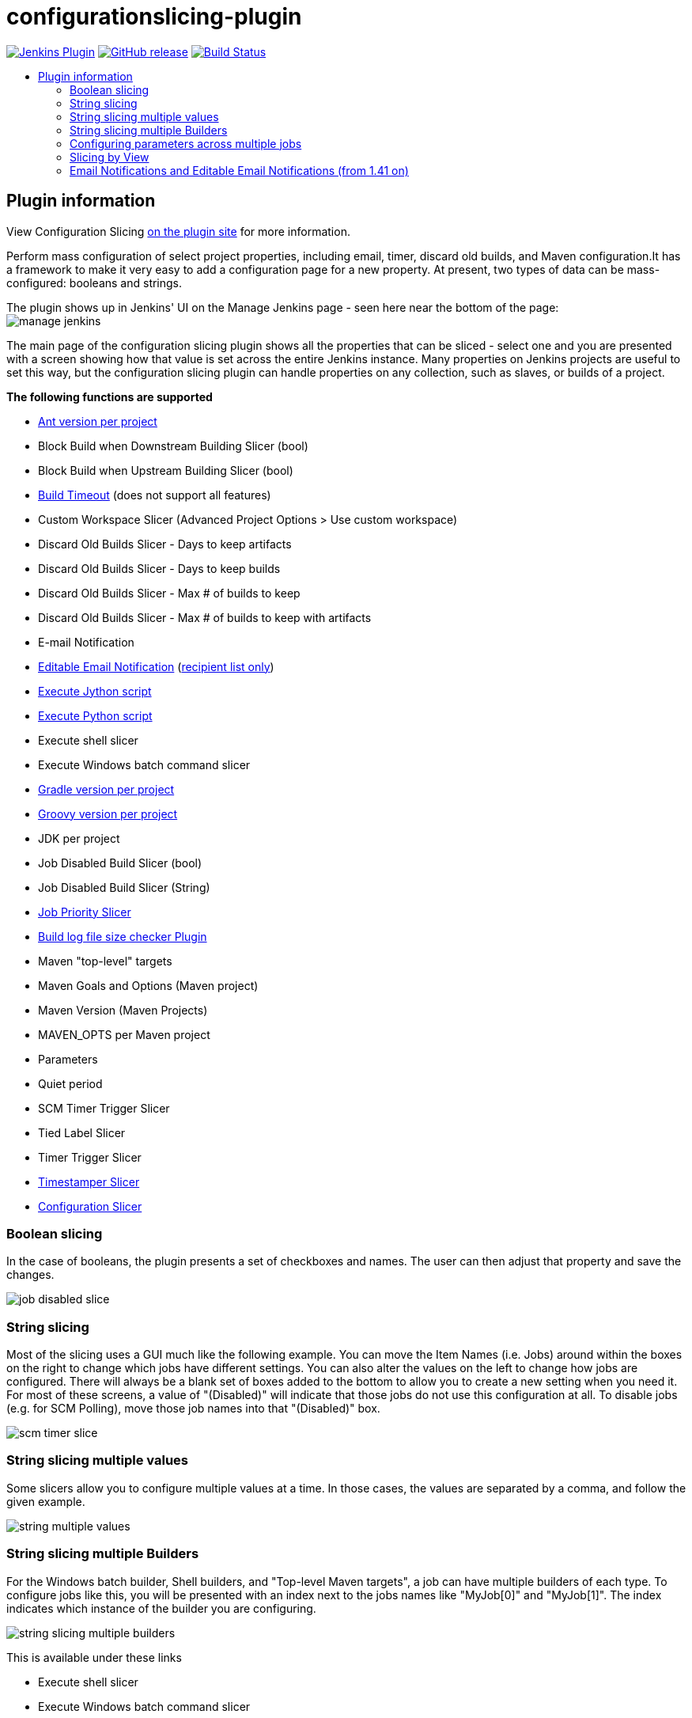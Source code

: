 [[configurationslicing-plugin]]
= configurationslicing-plugin
:toc: macro
:toc-title:
ifdef::env-github[]
:tip-caption: :bulb:
:note-caption: :information_source:
:important-caption: :heavy_exclamation_mark:
:caution-caption: :fire:
:warning-caption: :warning:
endif::[]

image:https://img.shields.io/jenkins/plugin/v/configurationslicing.svg[Jenkins Plugin,link=https://plugins.jenkins.io/configurationslicing]
image:https://img.shields.io/github/release/jenkinsci/configurationslicing-plugin.svg?label=release[GitHub release,link=https://github.com/jenkinsci/configurationslicing-plugin/releases/latest]
image:https://ci.jenkins.io/job/Plugins/job/configurationslicing-plugin/job/master/badge/icon[Build Status,link=https://ci.jenkins.io/job/Plugins/job/configurationslicing-plugin/job/master/]

toc::[]

== Plugin information

View Configuration Slicing https://plugins.jenkins.io/configurationslicing[on the plugin site] for more information.

Perform mass configuration of select project properties, including
email, timer, discard old builds, and Maven configuration.It has a
framework to make it very easy to add a configuration page for a new
property.  At present, two types of data can be mass-configured:
booleans and strings.

The plugin shows up in Jenkins' UI on the Manage Jenkins page - seen
here near the bottom of the page:  +
image:docs/images/manage_jenkins.png[]

The main page of the configuration slicing plugin shows all the
properties that can be sliced - select one and you are presented with a
screen showing how that value is set across the entire Jenkins instance.
Many properties on Jenkins projects are useful to set this way, but the
configuration slicing plugin can handle properties on any collection,
such as slaves, or builds of a project.

*The following functions are supported*

* https://plugins.jenkins.io/ant/[Ant version per project]
* Block Build when Downstream Building Slicer (bool)
* Block Build when Upstream Building Slicer (bool)
* https://plugins.jenkins.io/build-timeout/[Build Timeout]
(does not support all features)
* Custom Workspace Slicer (Advanced Project Options > Use custom
workspace)
* Discard Old Builds Slicer - Days to keep artifacts
* Discard Old Builds Slicer - Days to keep builds
* Discard Old Builds Slicer - Max # of builds to keep
* Discard Old Builds Slicer - Max # of builds to keep with artifacts
* E-mail Notification
* https://plugins.jenkins.io/email-ext/[Editable Email Notification]
(https://issues.jenkins-ci.org/browse/JENKINS-11774[recipient list only])
* https://plugins.jenkins.io/jython/[Execute Jython script]
* https://plugins.jenkins.io/python/[Execute Python script]
* Execute shell slicer
* Execute Windows batch command slicer
* https://plugins.jenkins.io/gradle/[Gradle version per project]
* https://plugins.jenkins.io/groovy/[Groovy version per project]
* JDK per project
* Job Disabled Build Slicer (bool)
* Job Disabled Build Slicer (String)
* https://plugins.jenkins.io/PrioritySorter/[Job Priority Slicer]
* https://plugins.jenkins.io/logfilesizechecker/[Build log file size checker Plugin]
* Maven "top-level" targets
* Maven Goals and Options (Maven project)
* Maven Version (Maven Projects)
* MAVEN_OPTS per Maven project
* Parameters
* Quiet period
* SCM Timer Trigger Slicer
* Tied Label Slicer
* Timer Trigger Slicer
* https://plugins.jenkins.io/timestamper/[Timestamper Slicer]
* https://plugins.jenkins.io/configurationslicing/[Configuration Slicer]

=== Boolean slicing

In the case of booleans, the plugin presents a set of checkboxes and
names.  The user can then adjust that property and save the changes.

image::docs/images/job_disabled_slice.png[]

=== String slicing

Most of the slicing uses a GUI much like the following example.  You can
move the Item Names (i.e. Jobs) around within the boxes on the right to
change which jobs have different settings.  You can also alter the
values on the left to change how jobs are configured.  There will always
be a blank set of boxes added to the bottom to allow you to create a new
setting when you need it.  For most of these screens, a value of
"(Disabled)" will indicate that those jobs do not use this configuration
at all.  To disable jobs (e.g. for SCM Polling), move those job names
into that "(Disabled)" box.

image::docs/images/scm_timer_slice.png[]

=== String slicing multiple values

Some slicers allow you to configure multiple values at a time. In those
cases, the values are separated by a comma, and follow the given
example.

image::docs/images/string_multiple_values.png[]

=== String slicing multiple Builders

For the Windows batch builder, Shell builders, and "Top-level Maven
targets", a job can have multiple builders of each type. To configure
jobs like this, you will be presented with an index next to the jobs
names like "MyJob[0]" and "MyJob[1]". The index indicates which
instance of the builder you are configuring.

image::docs/images/string_slicing_multiple_builders.png[]

This is available under these links

* Execute shell slicer
* Execute Windows batch command slicer
* Maven "top-level" targets

=== Configuring parameters across multiple jobs

Job Parameters (aka "This build is parameterized") can be configured
across multiple jobs at one time through the "Parameters" link. To
indicate which parameter you are configuring, note the
"JobName[ParameterName]" syntax.

image:docs/images/parameters_slicing_items.png[]
image:docs/images/parameters_slicing_string_parameters.png[]

=== Slicing by View

If you have many jobs, it can be difficult to perform the configuration
slicing. To make it more granular, you can configure just the jobs
within one view. Assuming you have organized your Jenkins installation
to have useful views, this will allow you to configure jobs at the right
granularity. To use this feature, first select the type of configuration
(in this example "Custom Workspace") and then you will be given a list
of views to choose from. You don't have to choose a view, as the default
is to show all jobs. If you select one of the views on the left, your
list of jobs is filtered down to just the jobs in that view.

image::docs/images/views.png[]

=== Email Notifications and https://plugins.jenkins.io/email-ext/[Editable Email Notifications] (from 1.41 on)

When editing recipient lists, Email notifications are only completely
disabled when set to (Disabled).

Setting a empty recipient list leaves existing email notifications to
committers (Checkbox "Notify individuals who broke the build") in place.
